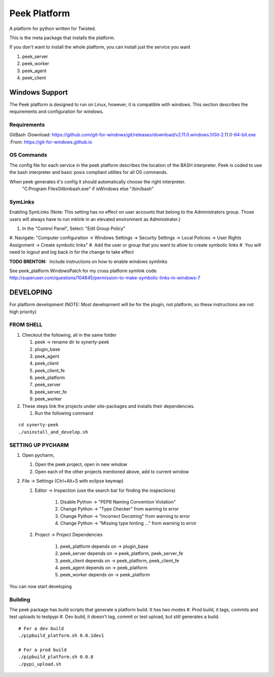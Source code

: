=============
Peek Platform
=============

A platform for python written for Twisted.

This is the meta package that installs the platform.

If you don't want to install the whole platform, you can install just the service you want

#.  peek_server
#.  peek_worker
#.  peek_agent
#.  peek_client


Windows Support
---------------

The Peek platform is designed to run on Linux, however, it is compatible with windows.
This section describes the requirements and configuration for windows.

Requirements
````````````

GitBash
:Download: https://github.com/git-for-windows/git/releases/download/v2.11.0.windows.1/Git-2.11.0-64-bit.exe
:From: https://git-for-windows.github.io


OS Commands
```````````

The config file for each service in the peek platform describes the location of the BASH
interpreter. Peek is coded to use the bash interpreter and basic posix compliant utilites
for all OS commands.

When peek generates it's config it should automatically choose the right interpreter.
     "C:\Program Files\Git\bin\bash.exe" if isWindows else "/bin/bash"

SymLinks
````````
Enabling SymLinks (Note: This setting has no effect on user accounts that belong to the Administrators group.
Those users will always have to run mklink in an elevated environment as Administrator.)

#.  In the "Control Panel", Select: "Edit Group Policy"
#.  Navigate: "Computer configuration → Windows Settings → Security Settings → Local Policies → User Rights
Assignment → Create symbolic links"
#.  Add the user or group that you want to allow to create symbolic links
#.  You will need to logout and log back in for the change to take effect

:TODO BRENTON: Include instructions on how to enable windows symlinks

See peek_platform.WindowsPatch for my cross platform symlink code.
http://superuser.com/questions/104845/permission-to-make-symbolic-links-in-windows-7




DEVELOPING
----------
For platform development (NOTE: Most development will be for the plugin, not platform,
so these instructions are not high priority)

FROM SHELL
``````````

#.  Checkout the following, all in the same folder

    #.  peek -> rename dir to synerty-peek
    #.  plugin_base
    #.  peek_agent
    #.  peek_client
    #.  peek_client_fe
    #.  peek_platform
    #.  peek_server
    #.  peek_server_fe
    #.  peek_worker

#.  These steps link the projects under site-packages and installs their dependencies.

    #.  Run the following command

::

    cd synerty-peek
    ./uninstall_and_develop.sh


SETTING UP PYCHARM
``````````````````

#.  Open pycharm,

    #.  Open the peek project, open in new window
    #.  Open each of the other projects mentioned above, add to current window

#.  File -> Settings (Ctrl+Alt+S with eclipse keymap)

    #. Editor -> Inspection (use the search bar for finding the inspections)

        #.  Disable Python -> "PEP8 Naming Convention Violation"
        #.  Change Python -> "Type Checker" from warning to error
        #.  Change Python -> "Incorrect Docstring" from warning to error
        #.  Change Python -> "Missing type hinting ..." from warning to error

    #. Project -> Project Dependencies

        #.  peek_platform depends on -> plugin_base
        #.  peek_server depends on -> peek_platform, peek_server_fe
        #.  peek_client depends on -> peek_platform, peek_client_fe
        #.  peek_agent depends on -> peek_platform
        #.  peek_worker depends on -> peek_platform

You can now start developing

Building
````````

The peek package has build scripts that generate a platform build.
It has two modes
#. Prod build, it tags, commits and test uploads to testpypi
#. Dev build, it doesn't tag, commit or test upload, but still generates a build.

::

    # For a dev build
    ./pipbuild_platform.sh 0.0.1dev1

    # For a prod build
    ./pipbuild_platform.sh 0.0.8
    ./pypi_upload.sh
